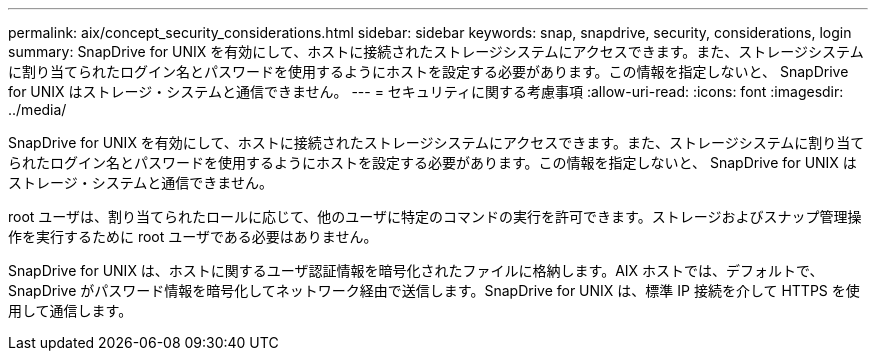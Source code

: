 ---
permalink: aix/concept_security_considerations.html 
sidebar: sidebar 
keywords: snap, snapdrive, security, considerations, login 
summary: SnapDrive for UNIX を有効にして、ホストに接続されたストレージシステムにアクセスできます。また、ストレージシステムに割り当てられたログイン名とパスワードを使用するようにホストを設定する必要があります。この情報を指定しないと、 SnapDrive for UNIX はストレージ・システムと通信できません。 
---
= セキュリティに関する考慮事項
:allow-uri-read: 
:icons: font
:imagesdir: ../media/


[role="lead"]
SnapDrive for UNIX を有効にして、ホストに接続されたストレージシステムにアクセスできます。また、ストレージシステムに割り当てられたログイン名とパスワードを使用するようにホストを設定する必要があります。この情報を指定しないと、 SnapDrive for UNIX はストレージ・システムと通信できません。

root ユーザは、割り当てられたロールに応じて、他のユーザに特定のコマンドの実行を許可できます。ストレージおよびスナップ管理操作を実行するために root ユーザである必要はありません。

SnapDrive for UNIX は、ホストに関するユーザ認証情報を暗号化されたファイルに格納します。AIX ホストでは、デフォルトで、 SnapDrive がパスワード情報を暗号化してネットワーク経由で送信します。SnapDrive for UNIX は、標準 IP 接続を介して HTTPS を使用して通信します。
